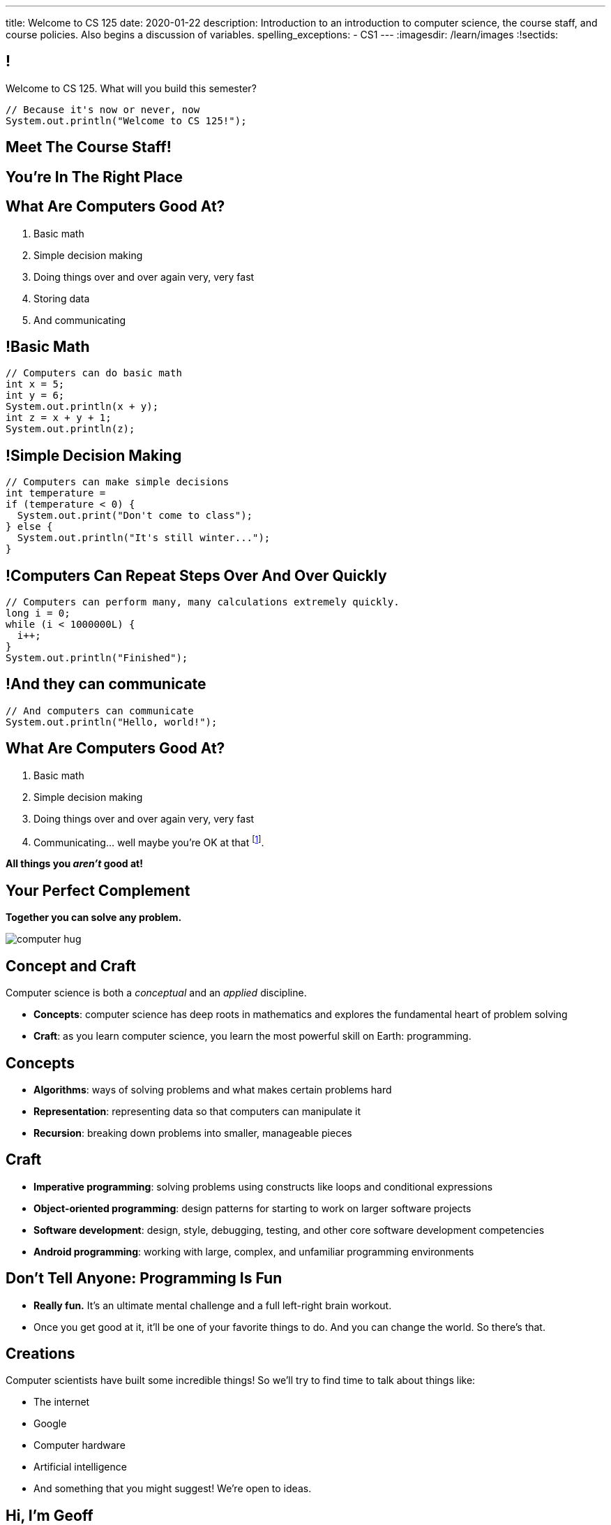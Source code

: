 ---
title: Welcome to CS 125
date: 2020-01-22
description:
  Introduction to an introduction to computer science, the course staff, and
  course policies. Also begins a discussion of variables.
spelling_exceptions:
  - CS1
---
:imagesdir: /learn/images
:!sectids:

[[MzPmkgrdVMHlvGbjTPBInKmLfinCncYD]]
== !

[.janini]
--
++++
<div class="message">Welcome to CS 125. What will you build this semester?</div>
++++
....
// Because it's now or never, now
System.out.println("Welcome to CS 125!");
....
--

[[DFZYHADZWGMCLLBESAZCUPHGQNYYRXUS]]
[.oneword]
== Meet The Course Staff!

[[YKTydRdgEWYGArQrQpDdvUaoKJebzqIO]]
[.oneword]
== You're In The Right Place

[[LtWPIPeLHfUwKfLHnFsAgObQiACAUHXo]]
== What Are Computers Good At?

[.s]
//
. Basic math
//
. Simple decision making
//
. Doing things over and over again very, very fast
//
. Storing data
//
. And communicating

[[trPWFBOyXxoIyQwoOOXVARxRbDjgTDiV]]
== !Basic Math

[.janini]
....
// Computers can do basic math
int x = 5;
int y = 6;
System.out.println(x + y);
int z = x + y + 1;
System.out.println(z);
....

[[jNWKvrYryTeCmYMFWxKGefQqBHvgmTGc]]
== !Simple Decision Making

[.janini]
....
// Computers can make simple decisions
int temperature =
if (temperature < 0) {
  System.out.print("Don't come to class");
} else {
  System.out.println("It's still winter...");
}
....

[[sJThRyOmmWboGqEiRbOCimzNdkKHIXNm]]
== !Computers Can Repeat Steps Over And Over Quickly

[.janini]
....
// Computers can perform many, many calculations extremely quickly.
long i = 0;
while (i < 1000000L) {
  i++;
}
System.out.println("Finished");
....

[[JGIDCDILBKYWMRKOIKUPXJJJEYAHBDBN]]
== !And they can communicate

[.janini]
....
// And computers can communicate
System.out.println("Hello, world!");
....

[[reWYCXLjkIuaCdbygetURwtvyAOLSfkV]]
== What Are Computers Good At?

. Basic math
//
. Simple decision making
//
. Doing things over and over again very, very fast
//
. Communicating... well maybe you're OK at that footnote:[Not all computer
scientists are...].

[.s]*All things you _aren't_ good at!*

[[kMaCiQgHeLOyOtAyLWujkhWPQqGiyezT]]
== Your Perfect Complement

[.lead]
//
*Together you can solve any problem.*

image::https://3rqigbyqdu93oemcc2px0vss-wpengine.netdna-ssl.com/wp-content/uploads/2011/01/computer-hug.jpg[role='mx-auto']

[[ewZnhvFaDvLRFqtxGvxMDYXmyMBcigzt]]
== Concept and Craft

[.lead]
//
Computer science is both a _conceptual_ and an _applied_ discipline.

[.s]
//
* *Concepts*: computer science has deep roots in mathematics and explores the
fundamental heart of problem solving
//
* *Craft*: as you learn computer science, you learn the most powerful skill on
Earth: programming.

[[RAnQjIUlgLetUIYHXrFketYnumiEsMhC]]
== Concepts

[.s]
//
* *Algorithms*: ways of solving problems and what makes certain problems hard
//
* *Representation*: representing data so that computers can manipulate it
//
* *Recursion*: breaking down problems into smaller, manageable pieces

[[CrGzONxvmobDiCzYtqUUZBrkSdXFTmsK]]
== Craft

[.s]
//
* *Imperative programming*: solving problems using constructs like
loops and conditional expressions
//
* *Object-oriented programming*: design patterns for starting to work on larger
software projects
//
* *Software development*: design, style, debugging, testing, and other core
software development competencies
//
* *Android programming*: working with large, complex, and unfamiliar programming
environments

[[FYXOUkfcCLrPKUjFqEYcvaKpyIwhHLBe]]
== Don't Tell Anyone: Programming Is Fun

[.s]
//
* *Really fun.* It's an ultimate mental challenge and a full left-right brain
workout.
//
* Once you get good at it, it'll be one of your favorite things to do.
//
And you can change the world. So there's that.

[[onGoAtMItLsYctSxAvdkkXunzesajYla]]
== Creations

Computer scientists have built some incredible things!
//
So we'll try to find time to talk about things like:

* The internet
//
* Google
//
* Computer hardware
//
* Artificial intelligence
//
* And something that you might suggest! We're open to ideas.

[[KWHMWPPBWSYDAQIKPDYCISIQNSGTMKDZ]]
[.oneword]
== Hi, I'm Geoff

[[ATQCDPMXBOWYOJLQUJIBRWPKBMRYRTWG]]
[.oneword]
== This is My Thing

[[QMPLHDVDWATGOLHPIHMOYHRVLMRCEUHK]]
[.oneword]
== This is a Big Class

[[rcNIWszTtcupXhfuaAQmovpbiXCFCZPl]]
== !Course Website

++++
<div class="embed-responsive embed-responsive-4by3">
  <iframe class="embed-responsive-item" src="https://cs125.cs.illinois.edu"></iframe>
</div>
++++

[[tCPcJmMVZnJOSKfkSnxcFYsYfgICZeBS]]
== !Course Staff

++++
<div class="embed-responsive embed-responsive-4by3">
  <iframe class="embed-responsive-item" src="https://cs125.cs.illinois.edu/info/people"></iframe>
</div>
++++

[[APvPfnnPZnDfSgdCZVKAfigiGcqXbXZM]]
== How CS 125 Works

[.lead]
//
Roughly the course material is broken down into two parts:

* *Classes, quizzes, and homework* cover core programming concepts.
//
* *Labs and the Machine Project* provide practice with working on larger software projects.
//
* We're also reading a _book_ to help introduce you to the culture
of technology.

[[ouQsRSTMLTlEBGfWyBNFjPItAQsbQjFQ]]
== Class

[.s]
//
* Class is taught in an active learning style. We'll spend our time reading
and writing code together, just like the examples we started class with.
//
* If you have a laptop, *bring it with you*. If you don't, we'll make
accommodations.
//
* You'll receive credit for being in the right place at the right time and
following along and participating
//
* I will start promptly at 10AM and go until 10:50AM.
//
You will get your money's worth.
//
* There will be excellent footnote:[you may find it excellent] and loud
footnote:[definitely] music beforehand if you need help waking up.

[[LJHCOAZINDFTFZYHFPAPVAIHUUTYNJLU]]
[.oneword]
== Together in Lincoln Theater

This is a beautiful place, but there are a bunch of us here together.

[[HYQROHZQKCRBMZTJWXQIMELPCMWZMDKX]]
== Making Lincoln Work

[.s]
//
* *Please arrive early so that you can get a seat.*
//
* *Please bring a fully-charged laptop.* (Even Siebel 1404 doesn't have
chargers...)
//
* *Please be gentle with the WiFi.* Our in-class activities are more important
than whatever soccer match happens to be on now.

[[cOHlQcYpxtJTpTzbPIlINKtGFgMBZuMk]]
== Homework

[.lead]
//
Programming is about practice. Period.

[.s]
//
* Our CS 125 homework problems are the primary way that you learn the material.
//
* One per day from now until May.
//
* Start them early, get help as needed, and don't give up! The more you work at
them, the more you learn.

[[MyXRvFcBdNgnxuoEepndfhaeXBLKnQvC]]
== Quizzes

[.lead]
//
CS 125 gives weekly assessments in the
//
https://cbtf.engr.illinois.edu[Computer-Based Testing Facility]

[.s]
//
* 12 weekly assessments will be quizzes, 3 will be midterms
//
* All quizzes and midterms are worth the same, but midterms are more cumulative
and cannot be dropped
//
* Every quiz and midterm contains programming problems
//
* **The point of these assessments is to get you to do the homework**

[[tpFXzenqUnlrGHpHclgppzFUpglJGfeN]]
== Let Me Love on the CBTF

[.lead]
//
List of schools that give weekly computerized exams in CS1 in a controlled
environment:

[.s]
//
* The University of Illinois
//
* ...?
//
* ...Anyone?
//
* You may come to hate and fear the https://cbtf.engr.illinois.edu[CBTF]
footnote:[I don't go in there... too much bad juju.], but it _will_ help you learn.

[[adGMBnUChHWdnfpipELPnKidamOieddU]]
== Labs and MPs

[.lead]
//
Programming is about (more) practice. Period.

[.s]
//
* This semester we're moving to a single long multi-part machine _project_ that
will span the entire semester.
//
You'll be building a cool Android app in stages calibrated to help you learn.
//
* Start each MP checkpoint early, get help as needed, and don't give up! The
more you work at them, the more you learn.
//
* Lab this semester will also cover Android programming and other related
topics.

[[edMqydftNxLZzmmpUqRJQGzhDfcgApcx]]
== Coders by Clive Thompson

image::https://images-na.ssl-images-amazon.com/images/I/51PSwQAYwnL._SX327_BO1,204,203,200_.jpg[role='mx-auto',width=120]

This is a fantastic book&mdash;you will enjoy it and learn a lot from it.
(A few questions about it will be on each quiz.)

Get your copy
//
https://www.amazon.com/Coders-Making-Tribe-Remaking-World/dp/0735220565[here].

[[xodQblWATMrtMunenwmvdsidYDeiHePj]]
== CS 125 Course Design Principles

[.lead]
//
Programming is about consistent, regular practice. Period.
//
The course is designed with this in mind.

[.s]
//
* There are no high-percentage exams in CS 125
//
* You'll do a bit _each_ and _every_ day
//
* Good news: no cramming, no high-stakes assessments
//
* Bad news: no way to save yourself if you get behind
//
* **So don't**

[[yfsxHUAMFVaVJlfXNluzbsPDEycBQzlc]]
== !Up And To The Right

image::http://maryellenmiller.com/wp-content/uploads/2015/04/IMG_0009.png[role='mx-auto meme',width=640]

[[hyqdUBiNdUdJLpmeuYjhWlnuaYjgwuTn]]
[.oneword]
//
== And in the End?

[[bVbLiSlqHiEiEfcnjldCjqeMJHpmNyqO]]
== Fall 2019 Homework

[.s]
//
* 167 homework and exam programming problems
//
* 8,789 lines of testing code
//
* 30,541 _hours_ of work on the homework problems, including 6,484 on the
ungraded practice problems
//
* 802,458 submissions on the lab, quiz, exam, and homework programming problems...
//
* ...containing _15,066,257_ (!!!) lines of non-commenting code!
//
* Which is roughly 21,500 lines of code per student (!!!).

[[OICwIzuykbRZmoRiZJlNBdAYudAFjaSB]]
== Fall 2019 Homework

And the bugs. Oh, the bugs...

[.s.small]
//
* 802,458  programming problem submissions, resulting in...
//
* 133,965 `checkstyle` errors,
//
* 274,434 compilation errors,
//
* 264,126  testing errors,
//
* leaving 129,933 correct submissions.

[[XASJWWKTBYHIQWFIABSTFQFAPHBKQJRL]]
== ! Fall 2019: Final Project Fair

++++
<div class="embed-responsive embed-responsive-4by3">
  <iframe class="embed-responsive-item" src="https://cs125.cs.illinois.edu/info/fair"></iframe>
</div>
++++

[[QDJFAZXENDFSSAWLZEOWCGAOVJWARANK]]
[.oneword]
== Who's a Beginner?

[[IYLYIPXSWFJVIFYCWIHZCMWEFAERCFZK]]
[.oneword]
== Who's Not a Beginner?

[[hptvBcPwwAHmrXIznsTSPLRlWaaHmBdV]]
== Beginner's Rule

[.s]
* Many of you are beginners, but not all of you.
//
* If you're new and you meet someone that seems much better than you&mdash;they
have probably just had more practice.

* Don't get discouraged!
//
*But the only way to catch up is to keep practicing.*
//
* You _will_ get better. And it gets fun _fast_...

[[ieEYXAwbaNJUaEBgXOYZFrmXIZHeRaki]]
== How To Succeed in CS 125

[.s]
//
. Prepare for, attend, and participate in your assigned lecture and lab section
//
. Do your daily homework problems
//
. Start the MPs early and make a regular appointment to come to office hours
//
. Don't miss the weekly quizzes in the CBTF&mdash;they start _tomorrow_

[[ZSEOLRHBUIIFONSDYHUUYEWHRPCHPSBS]]
== Week 0

[.s.small]
//
* *Today*: I'll hang around outside Lincoln until 12PM and then be back in
Siebel 2227 (my office) from 3&ndash;5PM.
//
Please stop by to say hi or if you have any questions.
//
* *Monday*: our first homework problem was released.
//
* *Yesterday*: Labs and our first quiz started.
//
* *Today*: Our
//
https://prairielearn.engr.illinois.edu/pl/course_instance/52292/assessments
[_third_ homework problem has been posted].
//
It's easy, but our goal is for you to be programming every day from now until
May.
//
* *Thursdays*: More homework
//
* *Friday*: We'll keep learning to program... [.s]#and more homework!#

[[BcmhYkxckAKoaWAQxWnZXqbxDHdnfxnL]]
== Weeks 0 and 1

[.lead]
//
This semester starts on a Wednesday, so things are going to be a bit
out-of-order initially.

[.s]
//
* For the first two weeks homework will be released daily but **not due until
Sunday 2/2/2020.**
//
* Some homework may be released before we cover the concept in class. Feel free
to give them a try, or just wait until we get to the concept in class.
//
* After two weeks everything will straighten itself out.

[[gOlawzkbdSEIYrzlDilVtwepEurIuUCD]]
[.oneword]
== Questions?

[[WKJDJBZLOVNADEGAAGDGCLPVQQGMTIGY]]
== Extra Credit Opportunities!

Already, and link:/info/syllabus/#extracredit[more to come]...

* Take our https://forms.gle/WDf8bniubhSeoKM77[initial student survey] by
Sunday 02/02/2020 at midnight.

[[URDSJNJKLKHUEMKLEYCRPRJZDIAEDAYF]]
== CS 196: The CS 125 Honors Section

If you are up for a challenge&mdash;or have a bit of programming experience and
so _need_ a challenge&mdash;CS 125 offers an *honors section*.
//
Find out more on the
//
http://cs196.cs.illinois.edu/[CS 196 website].

* Their first class is *tomorrow* (Thursday) at 7PM in Siebel 1404.
//
* Registration for CS 196 should be open now.

[[REgRxygRKffPejEDbYPYrLydfkTidngV]]
== CS 199 EMP: The CS 125 Extra Practice Section

If you need a bit of help keeping up with the CS 125 material we have a weekly
review section called EMP (Even More Practice).

* EMP meets *Thursdays* from 5&ndash;7PM in Siebel 0216.
//
* It's staffed by a fantastic TA (Heather) and multiple CAs who are excited about working
with beginners
//
* You can enroll for one credit hour&mdash;but you don't have to.
//
Feel free to just show up when and if you need some extra help.

[[nxqiiuWnNaaiOxPkNhJnfVAwxbOuedBd]]
== If You Aren't Enrolled Yet...

[.lead]
//
https://forms.gle/iXjKprV7v3ANFui86[Sign up here] to get _temporary_ access to the course
forum and other materials.

[[TFhHAWSJKElZhiVPwVAxdYBKbIZHzGXx]]
== Announcements

* Take our https://forms.gle/WDf8bniubhSeoKM77[intro survey]!
//
* Several homework problem https://prairielearn.engr.illinois.edu/pl/course_instance/52292/assessments[available _now_].
//
* Quizzes started _yesterday_ but the first quiz is easy and mainly covers course
policies.
//
* Friday we'll cover variables, primitive types, expressions, and conditional
statements.
//
* If you haven't registered yet please
//
https://forms.gle/iXjKprV7v3ANFui86[complete this form]
//
* I'll be around after class in the lobby and in Siebel 2227 starting at 3PM if
you have questions or want to say hi.
//
* Have questions? Ask on the https://cs125-forum.cs.illinois.edu/[forum].

// vim: ts=2:sw=2:et:autoread

